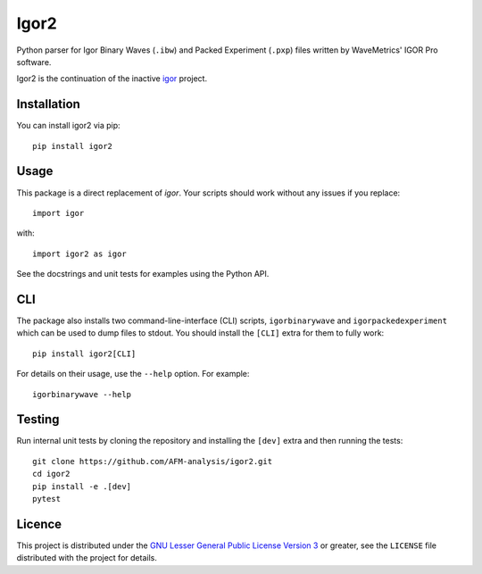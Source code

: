 Igor2
=====

|PyPI Version| |Build Status| |Coverage Status|


Python parser for Igor Binary Waves (``.ibw``) and Packed Experiment
(``.pxp``) files written by WaveMetrics' IGOR Pro software.

Igor2 is the continuation of the inactive
`igor <https://github.com/wking/igor>`_ project.


Installation
------------
You can install igor2 via pip::

    pip install igor2


Usage
-----
This package is a direct replacement of `igor`. Your scripts should work
without any issues if you replace::


    import igor

with::

    import igor2 as igor


See the docstrings and unit tests for examples using the Python API.

CLI
---
The package also installs two command-line-interface (CLI) scripts,
``igorbinarywave`` and ``igorpackedexperiment`` which can be used to dump files
to stdout. You should install the ``[CLI]`` extra for them to fully work::

    pip install igor2[CLI]

For details on their usage, use the ``--help`` option.  For example::

    igorbinarywave --help


Testing
-------

Run internal unit tests by cloning the repository and installing the
``[dev]`` extra and then running the tests::

    git clone https://github.com/AFM-analysis/igor2.git
    cd igor2
    pip install -e .[dev]
    pytest


Licence
-------

This project is distributed under the `GNU Lesser General Public
License Version 3`_ or greater, see the ``LICENSE`` file distributed
with the project for details.


.. _GNU Lesser General Public License Version 3:
    http://www.gnu.org/licenses/lgpl.txt


.. |PyPI Version| image:: https://img.shields.io/pypi/v/igor2.svg
   :target: https://pypi.python.org/pypi/igor2
.. |Build Status| image:: https://img.shields.io/github/actions/workflow/status/AFM-analysis/igor2/check.yml?branch=master
   :target: https://github.com/AFM-analysis/igor2/actions?query=workflow%3AChecks
.. |Coverage Status| image:: https://img.shields.io/codecov/c/github/AFM-analysis/igor2/master.svg
   :target: https://codecov.io/gh/AFM-analysis/igor2
